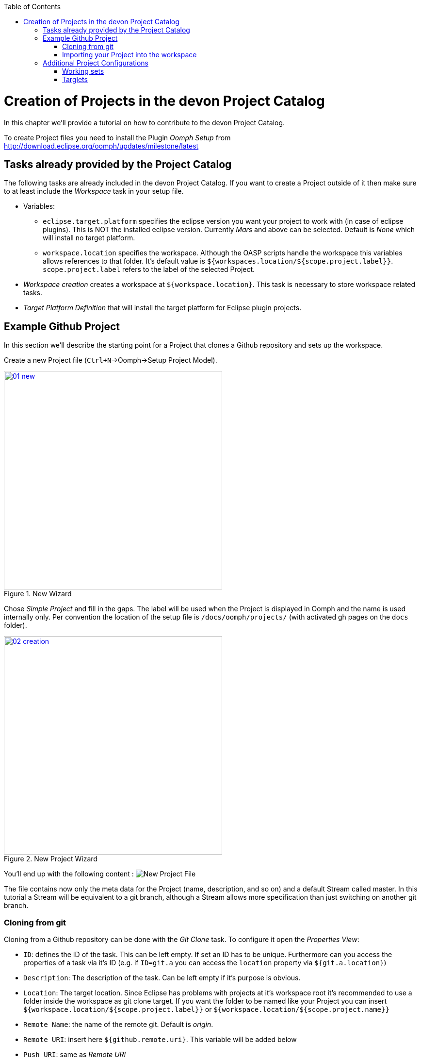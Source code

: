:toc: macro
toc::[]

= Creation of Projects in the devon Project Catalog

In this chapter we'll provide a tutorial on how to contribute to the devon Project Catalog.

To create Project files you need to install the Plugin _Oomph Setup_ from http://download.eclipse.org/oomph/updates/milestone/latest

== Tasks already provided by the Project Catalog

The following tasks are already included in the devon Project Catalog. If you want to create a Project outside of it then make sure to at least include the _Workspace_ task in your setup file.

* Variables:
** `eclipse.target.platform` specifies the eclipse version you want your project to work with (in case of eclipse plugins). This is NOT the installed eclipse version. Currently _Mars_ and above can be selected. Default is _None_ which will install no target platform.
** `workspace.location` specifies the workspace. Although the OASP scripts handle the workspace this variables allows references to that folder. It's default value is `${workspaces.location/${scope.project.label}}`. `scope.project.label` refers to the label of the selected Project.

* _Workspace creation_ creates a workspace at `${workspace.location}`. This task is necessary to store workspace related tasks.

* _Target Platform Definition_ that will install the target platform for Eclipse plugin projects.

== Example Github Project

In this section we'll describe the starting point for a Project that clones a Github repository and sets up the workspace.

Create a new Project file (`Ctrl+N`->Oomph->Setup Project Model).

image::images/oomph/project/01_new.png[width=450, align="center", title="New Wizard", link="images/oomph/project/01_new.png"]

Chose _Simple Project_ and fill in the gaps. The label will be used when the Project is displayed in Oomph and the name is used internally only. Per convention the location of the setup file is `/docs/oomph/projects/` (with activated gh pages on the `docs` folder).

image::images/oomph/project/02_creation.png[width=450, align="center", title="New Project Wizard", link="images/oomph/project/02_creation.png"]

You'll end up with the following content : image:images/oomph/project/03_emptyfile.png[New Project File]

The file contains now only the meta data for the Project (name, description, and so on) and a default Stream called master. In this tutorial a Stream will be equivalent to a git branch, although a Stream allows more specification than just switching on another git branch.

=== Cloning from git

Cloning from a Github repository can be done with the _Git Clone_ task. To configure it open the _Properties View_:

* `ID`: defines the ID of the task. This can be left empty. If set an ID has to be unique. Furthermore can you access the properties of a task via it's ID (e.g. if `ID=git.a` you can access the `location` property via `${git.a.location}`)
* `Description`: The description of the task. Can be left empty if it's purpose is obvious.
* `Location`: The target location. Since Eclipse has problems with projects at it's workspace root it's recommended to use a folder inside the workspace as git clone target. If you want the folder to be named like your Project you can insert `${workspace.location/${scope.project.label}}` or `${workspace.location/${scope.project.name}}`
* `Remote Name`: the name of the remote git. Default is _origin_.
* `Remote URI`: insert here `${github.remote.uri}`. This variable will be added below
* `Push URI`: same as _Remote URI_
* `Checkout Branch`: the branch to be checked out. Default is `{scope.project.stream.name}` which resolves in the name of the user chosen Stream. Since we want to use the Streams as git branches we keep that value.
* `Recursive`: if the clone should be done recursive
* `Restrict to checkout branch`: if true, you cannot change the branch of the cloned repository but the clone process will be quicker and the clone will need less space.

Now we introduce the `github.remote.uri` variable from above:
Right click on the Git Clone Task > _new Sibling_ > _Variable_ and name that variable `github.remote.uri`. Select as `Storage URI` `scope://Workspace`
Right Click now on the created variable task and add as a child a _Variable Choice_. Each _Variable Choice_ will be represent a way to connect with github. Most commonly it will be via HTTP or SSH. The following set up will allow to checkout forks. For that we introduce the `github.user.name` variable. If you don't want that simply replace the variable with the Github user of your choice.

* For HTTPS access set the value to `https://github.com/${github.user.name}/ ... .git`. As label you should choose 'HTTP'. The label will be visible to the user in the Dropdown menue of this variable.
* For SSH access set the value to `ssh://git@github.com/${github.user.name}/ ... .git` or `git@github.com:${github.user.name}/... .git`

Now add a variable called `github.user.name` with a default value of your choice, typically the original user of the repository (in our case `devonfw`).

Your file will look like this:

image::images/oomph/project/04_gitclone.png[width=450, align="center", title="Project with git checkout", link="images/oomph/project/04_gitclone.png"]

For better readability of the file the git related task can be boundled in a _Compound Task_.

To enable all branches of your project add now a _Stream_ for each branch. The _name_ property of the Stream should be exactly the same as the branch represented by the Stream. The _label_ is up to you.

=== Importing your Project into the workspace

The _Git Clone_ task only clones the git repository of your choice into the file system. To import it into Eclipse a special _Maven Import_ or _Projects Import_ is needed. Both tasks import projects based on either a `pom.xml` or Eclipses `.project` file.

We'll discuss the _Maven Import_ here:

Add as a new child a _Maven Import_ task to your project. `ID`, `Description` and `Project Name Template` are optional. Add now a new _Source Locator_ child to the _Maven Import_ task.

The _Source Locator_ searches for projects in the specified `Root Folder`. Its properties are:

* `Root Folder`: the folder in which this task looks for projects. If you gave the git task an `ID`, let it be `git.project`, you can enter here `${git.project.location}`.
* `Excluded Paths`: paths that should not be searched in. Given as a Java Regex.
* `Locate Nested Projects`: specifies if the _Source Locator_ should search inside of projects after nested projects.

Furthermore you can add logical predicates as children to the _Source Locator_ to narrow down the search results. A project is then importet if the predicate resolves to true on that particular project.

You can add multiple _Source Locators_ to the _Maven Import_.

image::images/oomph/project/05_basicproject.png[width=300, align="center", title="Basic Project Build", link="images/oomph/project/05_basicproject.png"]

== Additional Project Configurations

=== Working sets

Working sets are a good way to organize Workspaces with many projects. Oomph allows to define working sets based on predicates.

_Working Set_ task are bundeld in the _Working Sets_ task. The predicate definition is the same as with the _Maven Import_.

=== Targlets

If the project contains code to directly work with Eclipse you may want to test against different Eclipse versions than just the one you're working on.

Targlets allow to use different Eclipse or Plugin versions for testing your code. The devon Index defines a Targlet for a user choosable Eclipse version but you can alway add more Targlets to your project.

Targlets can be created similar to the _p2 Managers_.
